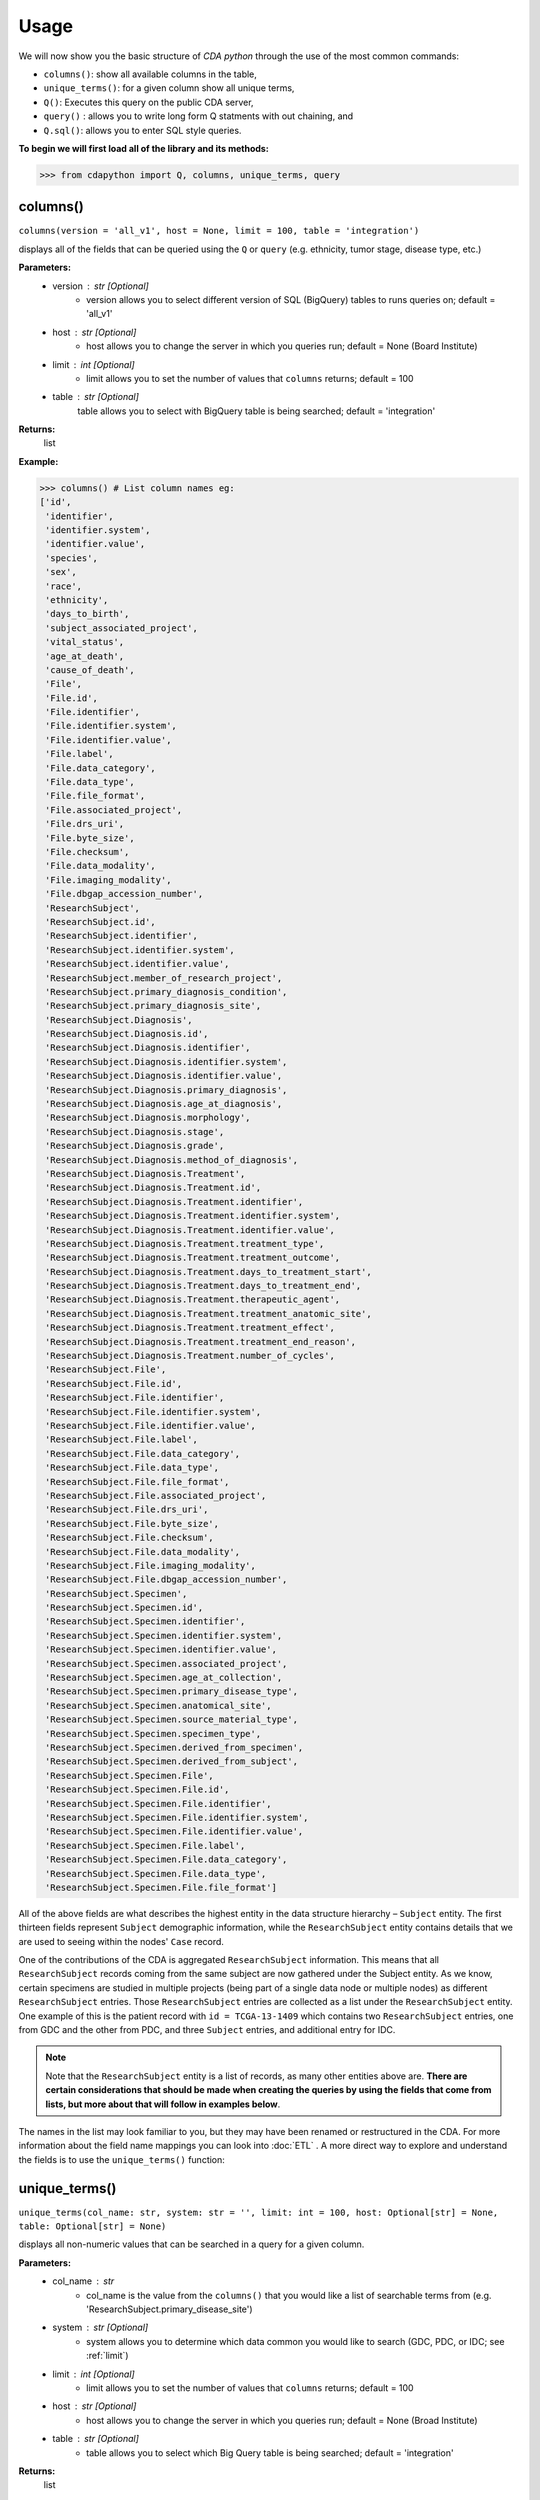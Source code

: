 =====
Usage
=====


We will now show you the basic structure of `CDA python` through the
use of the most common commands:

- ``columns()``: show all available columns in the table,
- ``unique_terms()``: for a given column show all unique terms,
- ``Q()``: Executes this query on the public CDA server,
- ``query()`` : allows you to write long form Q statments with out chaining, and
- ``Q.sql()``: allows you to enter SQL style queries.

**To begin we will first load all of the library and its methods:**

>>> from cdapython import Q, columns, unique_terms, query

  
columns()
-----
``columns(version = 'all_v1', host = None, limit = 100, table = 'integration')``

displays all of the fields that can be queried using the ``Q`` or ``query`` (e.g. ethnicity, tumor stage, disease type, etc.)

**Parameters:**
   - version : str [Optional]
       - version allows you to select different version of SQL (BigQuery) tables to runs queries on; default = 'all_v1'
   - host : str [Optional]
       - host allows you to change the server in which you queries run; default = None (Board Institute)
   - limit : int [Optional]
       - limit allows you to set the number of values that ``columns`` returns; default = 100
   - table : str [Optional]
        table allows you to select with BigQuery table is being searched; default = 'integration'
**Returns:**
    list
**Example:**

>>> columns() # List column names eg:
['id',
 'identifier',
 'identifier.system',
 'identifier.value',
 'species',
 'sex',
 'race',
 'ethnicity',
 'days_to_birth',
 'subject_associated_project',
 'vital_status',
 'age_at_death',
 'cause_of_death',
 'File',
 'File.id',
 'File.identifier',
 'File.identifier.system',
 'File.identifier.value',
 'File.label',
 'File.data_category',
 'File.data_type',
 'File.file_format',
 'File.associated_project',
 'File.drs_uri',
 'File.byte_size',
 'File.checksum',
 'File.data_modality',
 'File.imaging_modality',
 'File.dbgap_accession_number',
 'ResearchSubject',
 'ResearchSubject.id',
 'ResearchSubject.identifier',
 'ResearchSubject.identifier.system',
 'ResearchSubject.identifier.value',
 'ResearchSubject.member_of_research_project',
 'ResearchSubject.primary_diagnosis_condition',
 'ResearchSubject.primary_diagnosis_site',
 'ResearchSubject.Diagnosis',
 'ResearchSubject.Diagnosis.id',
 'ResearchSubject.Diagnosis.identifier',
 'ResearchSubject.Diagnosis.identifier.system',
 'ResearchSubject.Diagnosis.identifier.value',
 'ResearchSubject.Diagnosis.primary_diagnosis',
 'ResearchSubject.Diagnosis.age_at_diagnosis',
 'ResearchSubject.Diagnosis.morphology',
 'ResearchSubject.Diagnosis.stage',
 'ResearchSubject.Diagnosis.grade',
 'ResearchSubject.Diagnosis.method_of_diagnosis',
 'ResearchSubject.Diagnosis.Treatment',
 'ResearchSubject.Diagnosis.Treatment.id',
 'ResearchSubject.Diagnosis.Treatment.identifier',
 'ResearchSubject.Diagnosis.Treatment.identifier.system',
 'ResearchSubject.Diagnosis.Treatment.identifier.value',
 'ResearchSubject.Diagnosis.Treatment.treatment_type',
 'ResearchSubject.Diagnosis.Treatment.treatment_outcome',
 'ResearchSubject.Diagnosis.Treatment.days_to_treatment_start',
 'ResearchSubject.Diagnosis.Treatment.days_to_treatment_end',
 'ResearchSubject.Diagnosis.Treatment.therapeutic_agent',
 'ResearchSubject.Diagnosis.Treatment.treatment_anatomic_site',
 'ResearchSubject.Diagnosis.Treatment.treatment_effect',
 'ResearchSubject.Diagnosis.Treatment.treatment_end_reason',
 'ResearchSubject.Diagnosis.Treatment.number_of_cycles',
 'ResearchSubject.File',
 'ResearchSubject.File.id',
 'ResearchSubject.File.identifier',
 'ResearchSubject.File.identifier.system',
 'ResearchSubject.File.identifier.value',
 'ResearchSubject.File.label',
 'ResearchSubject.File.data_category',
 'ResearchSubject.File.data_type',
 'ResearchSubject.File.file_format',
 'ResearchSubject.File.associated_project',
 'ResearchSubject.File.drs_uri',
 'ResearchSubject.File.byte_size',
 'ResearchSubject.File.checksum',
 'ResearchSubject.File.data_modality',
 'ResearchSubject.File.imaging_modality',
 'ResearchSubject.File.dbgap_accession_number',
 'ResearchSubject.Specimen',
 'ResearchSubject.Specimen.id',
 'ResearchSubject.Specimen.identifier',
 'ResearchSubject.Specimen.identifier.system',
 'ResearchSubject.Specimen.identifier.value',
 'ResearchSubject.Specimen.associated_project',
 'ResearchSubject.Specimen.age_at_collection',
 'ResearchSubject.Specimen.primary_disease_type',
 'ResearchSubject.Specimen.anatomical_site',
 'ResearchSubject.Specimen.source_material_type',
 'ResearchSubject.Specimen.specimen_type',
 'ResearchSubject.Specimen.derived_from_specimen',
 'ResearchSubject.Specimen.derived_from_subject',
 'ResearchSubject.Specimen.File',
 'ResearchSubject.Specimen.File.id',
 'ResearchSubject.Specimen.File.identifier',
 'ResearchSubject.Specimen.File.identifier.system',
 'ResearchSubject.Specimen.File.identifier.value',
 'ResearchSubject.Specimen.File.label',
 'ResearchSubject.Specimen.File.data_category',
 'ResearchSubject.Specimen.File.data_type',
 'ResearchSubject.Specimen.File.file_format']
 

All of the above fields are what describes the highest entity in the data structure hierarchy – ``Subject`` entity. The first thirteen fields represent ``Subject`` demographic information, while the ``ResearchSubject`` entity contains details that we are used to seeing within the nodes' ``Case`` record.

One of the contributions of the CDA is aggregated ``ResearchSubject`` information. This means that all ``ResearchSubject`` records coming from the same subject are now gathered under the Subject entity. As we know, certain specimens are studied in multiple projects (being part of a single data node or multiple nodes) as different ``ResearchSubject`` entries. Those ``ResearchSubject`` entries are collected as a list under the ``ResearchSubject`` entity. One example of this is the patient record with ``id = TCGA-13-1409`` which contains two ``ResearchSubject`` entries, one from GDC and the other from PDC, and three ``Subject`` entries, and additional entry for IDC.

.. note::

  Note that the ``ResearchSubject`` entity is a list of records, as many other entities above are. **There are certain considerations that should be made when  creating the queries by using the fields that come from lists, but more about that will follow in examples below**.

The names in the list may look familiar to you, but they may have been renamed or restructured in the CDA. For more information about the field name mappings you can look into :doc:`ETL` . A more direct way to explore and understand the fields is to use the ``unique_terms()`` function:
 
 
unique_terms()
-------
``unique_terms(col_name: str, system: str = '', limit: int = 100, host: Optional[str] = None, table: Optional[str] = None)``

displays all non-numeric values that can be searched in a query for a given column.

**Parameters:**
    - col_name : str
        - col_name is the value from the ``columns()`` that you would like a list of searchable terms from (e.g. 'ResearchSubject.primary_disease_site')
    - system : str [Optional]
        - system allows you to determine which data common you would like to search (GDC, PDC, or IDC; see :ref:`limit`)
    - limit : int [Optional]
        - limit allows you to set the number of values that ``columns`` returns; default = 100   
    - host : str [Optional]
        - host allows you to change the server in which you queries run; default = None (Broad Institute)
    - table : str [Optional] 
        - table allows you to select which Big Query table is being searched; default = 'integration'
**Returns:**
    list
**Example:**



For each searchable field there are set values that can be searched
(excluding numeric fields). To determine these values the ``unique_terms()`` command is used. For example, if we were interested in searchable disease types at the ResearchSubject level we would type the following:

>>> unique_terms("ResearchSubject.primary_diagnosis_condition")
[None,
 'Acinar Cell Neoplasms',
 'Adenomas and Adenocarcinomas',
 'Adnexal and Skin Appendage Neoplasms',
 'Basal Cell Neoplasms',
 'Blood Vessel Tumors',
 'Breast Invasive Carcinoma',
 'Chromophobe Renal Cell Carcinoma',
 'Chronic Myeloproliferative Disorders',
 'Clear Cell Renal Cell Carcinoma',
 'Colon Adenocarcinoma',
...

.. note::
  The results of ``unique_terms()`` may not be the same at different
  level (Subject vs ResearchSubject vs Specimen), so
  ``unique_terms()`` must be searched at the same level on which you plan to run your query.

Additionally, you can specify a particular data node by using the ``system`` argument. For more information on data nodes/data commons see :ref:`ETL`.

>>> unique_terms("ResearchSubject.Specimen.source_material_type", system="PDC")
['Cell Lines',
 'Normal',
 'Normal Adjacent Tissue',
 'Not Reported',
 'Primary Tumor',
 'Solid Tissue Normal',
 'Tumor',
 'Xenograft Tissue']

.. warning::
 Some columns are array value or have complex values, and do not have ``unique_terms``. Arrays columns contain multiple values; an example of this would be ``File.identifier`` which as  comprised of ``system`` (which data common the information is from) and ``value`` (the id for a given file).
  
  .. code-block:: json
  
   {'File': [{'label': '0012f466-075a-4d47-b1d7-e8e63e8b9c99.vep.vcf.gz',
     'associated_project': ['TCGA-BRCA'],
     'drs_uri': 'drs://dg.4DFC:0012f466-075a-4d47-b1d7-e8e63e8b9c99',
     **'identifier': [{'system': 'GDC', 'value': '0012f466-075a-4d47-b1d7-e8e63e8b9c99'}]**
     ...

  Below is the list of column values that are not supported by ``unique_terms``. Additionally, these columns should not be used in a query.  
 - 'File',
 - 'File.identifier',
 - 'identifier',
 - 'ResearchSubject',
 - 'ResearchSubject.Diagnosis',
 - 'ResearchSubject.Diagnosis.Treatment',
 - 'ResearchSubject.Specimen',
 - 'ResearchSubject.Specimen.File',
 - 'ResearchSubject.Specimen.File.identifier',
 - 'ResearchSubject.Specimen.identifier',
 - 'ResearchSubject.identifier',
 - 'subject_associated_project',
 - 'ResearchSubject.Diagnosis.identifier',
 - 'ResearchSubject.Diagnosis.Treatment.identifier',
 - 'ResearchSubject.File',
 - 'ResearchSubject.File.identifier'

Q()
----
``Q(query)``

Q lang is a language used to query the cda service directly.

**Parameters:**
    - query : str
        - a query string containing a value from ``columns()`` with an comparison operator (=, !=, <, >) and a numeric/boolean/unique value from ``unique_terms``. 
**Returns:**
    cda-python Q data type
    
``Q().run``

run(offset = 0, limit = 100, version = 'all_v2_1', host = None, dry_run = False, table = 'gdc-bq-sample.integration', async_call = False)

**Parameters:**
  - async_call : bool
    - async_call allows for 
  - table : str
    - table allows you to select which BigQuery table is being searched; default = ‘gdc-bq-sample.integration’
  - version : str
    - version allows you to select which version of the BigQuery table is being searched; default = ‘all_v2_1’
  - offset : int [optional] 
    - [description]. Defaults to 0.
  - limit : int, optional):
    - limit allows you to set the number of values that returns per page; default = 100
  - host : URL, [optional]
    - host allows you to change the server in which you queries run; default = None (Board Institute)
  - dry_run : bool, [optional] 
    - [description]. Defaults to False.

**Returns:**
    cda-python Q data type
    
Q Comparison operators
+++++++

The following comparsion operators can be used with the `Q` or `query` command: 

+----------+---------------------------------------------------+---------------+
| operator |condition description                                        |Q.sql required?|
+==========+===================================================+===============+
| =        | equals                                  |     no        |
+----------+---------------------------------------------------+---------------+
| !=       | does not equal                            |     no        |
+----------+---------------------------------------------------+---------------+
| <        | is less than                            |     no        |
+----------+---------------------------------------------------+---------------+
| >        | is greater than                         |     no        |
+----------+---------------------------------------------------+---------------+
| <=       | is less than or equal to                |     no        |
+----------+---------------------------------------------------+---------------+
| >=       | is less than or equal to                |     no        |
+----------+---------------------------------------------------+---------------+
| like     | similar to = but allows wildcards ('%', '_', etc) |    yes        |
+----------+---------------------------------------------------+---------------+
| in       | compares to a set                                 |    yes        |
+----------+---------------------------------------------------+---------------+

additionally, more complex SQL can be used with the `Q.sql()`_ command. 

**Example:**

.. note::

  Any given part of a query is expressed as a string of three parts separated by spaces. **Therefore, there must be a space on both sides of the comparsion operator**. The first part of the query is interpreted as a **column name**, the second as a **comparator operator** and the third part as a **value**. If the value is a string, it needs to be put in double quotes.

Now, let's dive into the querying!

We can start by getting the record for ``id = TCGA-13-1409`` that we mentioned earlier:

>>> q = Q('id = "TCGA-13-1409"') # note the double quotes for the string value
>>> r = q.run()
>>> print(r)
Getting results from database
Total execution time: 1304 ms
QueryID: 243b307b-776b-4427-a8b3-eacb9a87b8d6
Query: SELECT all_v2_1.* FROM gdc-bq-sample.integration.all_v2_1 AS all_v2_1 WHERE (all_v2_1.id = 'TCGA-13-1409')
Offset: 0
Count: 1
Total Row Count: 1
More pages: False

We've discussed ``Q`` but not the ``.run()`` method; ``.run()`` must
be called to actually process your query. After calling ``print()`` on
the query result variable we see that we have a single Subject record as a result, which is what we expect.

Let's take a look at the results:


>>> r[0]
{'id': 'TCGA-13-1409',
 'identifier': [{'system': 'GDC', 'value': 'TCGA-13-1409'},
  {'system': 'PDC', 'value': 'TCGA-13-1409'},
  {'system': 'IDC', 'value': 'TCGA-13-1409'}],
 'species': 'Homo sapiens',
 'sex': 'female',
 'race': 'white',
 'ethnicity': 'not hispanic or latino',
 'days_to_birth': '-26836',
 'subject_associated_project': ['TCGA-OV',
  'CPTAC-TCGA',
  'CPTAC-TCGA',
  'tcga_ov'],
 'vital_status': 'Dead',
 'age_at_death': '1742',
 'cause_of_death': None,
 'File': [{'id': '6850305a-e067-49fa-b617-0a4f32928352',
   'identifier': [{'system': 'GDC',
     'value': '6850305a-e067-49fa-b617-0a4f32928352'}],
   'label': '6850305a-e067-49fa-b617-0a4f32928352.vep.vcf.gz',
   'data_category': 'Simple Nucleotide Variation',
   'data_type': 'Annotated Somatic Mutation',
   'file_format': 'VCF',
   'associated_project': 'TCGA-OV',
   'drs_uri': 'drs://dg.4DFC:6850305a-e067-49fa-b617-0a4f32928352',
   'byte_size': '142504',
   'checksum': '0905d8fe02dd007065629983be81dd72',
   'data_modality': 'Genomic',
   'imaging_modality': None,
   'dbgap_accession_number': None},
  {'id': '14a0766c-6ca4-47bb-ac70-62133c30c1c5',
   'identifier': [{'system': 'GDC',
     'value': '14a0766c-6ca4-47bb-ac70-62133c30c1c5'}],
   'label': 'OV.focal_score_by_genes.txt',
   'data_category': 'Copy Number Variation',
   'data_type': 'Gene Level Copy Number Scores',
   'file_format': 'TXT',
   'associated_project': 'TCGA-OV',
   'drs_uri': 'drs://dg.4DFC:14a0766c-6ca4-47bb-ac70-62133c30c1c5',
   'byte_size': '26280573',
   'checksum': '22e40a89cdeebbc162896f1cdfe7e55e',
   'data_modality': 'Genomic',
   'imaging_modality': None,
   'dbgap_accession_number': None},
  {'id': '2e6f24c1-f5a3-4da4-83bf-457436d4927e',
   'identifier': [{'system': 'GDC',
     'value': '2e6f24c1-f5a3-4da4-83bf-457436d4927e'}],
   'label': '2e6f24c1-f5a3-4da4-83bf-457436d4927e.vcf',
   'data_category': 'Simple Nucleotide Variation',
   'data_type': 'Raw Simple Somatic Mutation',
   'file_format': 'VCF',
   'associated_project': 'TCGA-OV',
   'drs_uri': 'drs://dg.4DFC:2e6f24c1-f5a3-4da4-83bf-457436d4927e',
   'byte_size': '2679669',
   'checksum': '4ec46657a26fd3bcc27ca8fa856a591a',
   'data_modality': 'Genomic',
   'imaging_modality': None,
   'dbgap_accession_number': None},
   ...
   'ResearchSubject': [{'id': '18e0e996-8f23-4f53-94a5-dde38b550863',
   'identifier': [{'system': 'GDC',
     'value': '18e0e996-8f23-4f53-94a5-dde38b550863'}],
   'member_of_research_project': 'TCGA-OV',
   'primary_diagnosis_condition': 'Cystic, Mucinous and Serous Neoplasms',
   'primary_diagnosis_site': 'Ovary',
   'Diagnosis': [{'id': '6b0f33e6-884d-5a93-8335-9f55569790a7',
     'identifier': [{'system': 'GDC',
       'value': '6b0f33e6-884d-5a93-8335-9f55569790a7'}],
     'primary_diagnosis': 'Serous cystadenocarcinoma, NOS',
     'age_at_diagnosis': '26836',
     'morphology': '8441/3',
     'stage': None,
     'grade': 'not reported',
     'method_of_diagnosis': None,
     'Treatment': [{'id': '1140ff80-4d83-58f4-b151-0737143a0984',
       'identifier': [{'system': 'GDC',
         'value': '1140ff80-4d83-58f4-b151-0737143a0984'}],
       'treatment_type': 'Pharmaceutical Therapy, NOS',
       'treatment_outcome': None,
       'days_to_treatment_start': None,
       'days_to_treatment_end': None,
       'therapeutic_agent': None,
       'treatment_anatomic_site': None,
       'treatment_effect': None,
       'treatment_end_reason': None,
       'number_of_cycles': None},
      {'id': 'c9c78335-6d3f-52a5-92a9-c41ccbd8d4d8',
       'identifier': [{'system': 'GDC',
         'value': 'c9c78335-6d3f-52a5-92a9-c41ccbd8d4d8'}],
       'treatment_type': 'Radiation Therapy, NOS',
       'treatment_outcome': None,
       'days_to_treatment_start': None,
       'days_to_treatment_end': None,
       'therapeutic_agent': None,
       'treatment_anatomic_site': None,
       'treatment_effect': None,
       'treatment_end_reason': None,
       'number_of_cycles': None}]}],
   'File': [{'id': '6850305a-e067-49fa-b617-0a4f32928352',
     'identifier': [{'system': 'GDC',
       'value': '6850305a-e067-49fa-b617-0a4f32928352'}],
     'label': '6850305a-e067-49fa-b617-0a4f32928352.vep.vcf.gz',
     'data_category': 'Simple Nucleotide Variation',
     'data_type': 'Annotated Somatic Mutation',
     'file_format': 'VCF',
     'associated_project': 'TCGA-OV',
     'drs_uri': 'drs://dg.4DFC:6850305a-e067-49fa-b617-0a4f32928352',
     'byte_size': '142504',
     'checksum': '0905d8fe02dd007065629983be81dd72',
     'data_modality': 'Genomic',
     'imaging_modality': None,
     'dbgap_accession_number': None},
     ...
     'Specimen': [{'id': '930c3552-f960-4a57-aa35-b504807a9676',
     'identifier': [{'system': 'GDC',
       'value': '930c3552-f960-4a57-aa35-b504807a9676'}],
     'associated_project': 'TCGA-OV',
     'age_at_collection': '-26836',
     'primary_disease_type': 'Cystic, Mucinous and Serous Neoplasms',
     'anatomical_site': None,
     'source_material_type': 'Primary Tumor',
     'specimen_type': 'sample',
     'derived_from_specimen': 'initial specimen',
     'derived_from_subject': 'TCGA-13-1409',
     'File': [{'id': '04da990e-67a3-4ead-ab08-448c7118624c',
       'identifier': [{'system': 'GDC',
         'value': '04da990e-67a3-4ead-ab08-448c7118624c'}],
       'label': 'TCGA.OV.varscan.04da990e-67a3-4ead-ab08-448c7118624c.DR-10.0.protected.maf.gz',
       'data_category': 'Simple Nucleotide Variation',
       'data_type': 'Aggregated Somatic Mutation',
       'file_format': 'MAF',
       'associated_project': 'TCGA-OV',
       'drs_uri': 'drs://dg.4DFC:04da990e-67a3-4ead-ab08-448c7118624c',
       'byte_size': '216647924',
       'checksum': '431606691f638bb07d9028e6605539c7',
       'data_modality': 'Genomic',
       'imaging_modality': None,
       'dbgap_accession_number': None},
       ...
   
The record is pretty large, so we'll print out identifier values for each ``ResearchSubject`` to confirm that we have one ResearchSubject that comes from GDC, and one that comes from PDC:

>>> for research_subject in r[0]['ResearchSubject']:
>>>     print(research_subject['identifier'])
[{'system': 'GDC', 'value': '18e0e996-8f23-4f53-94a5-dde38b550863'}]
[{'system': 'PDC', 'value': '3a36a497-63d7-11e8-bcf1-0a2705229b82'}]

The values represent ResearchSubject IDs and are equivalent to case_id
values in some data commons.

.. warning::
  In some instances the results will return multiple pages, if this is the case you must include ``next_page()`` in you loop. An example of looping with ``next_page()`` can be found here.

Now that we can create a query with ``Q()`` function, let's see how we can combine multiple conditions.

And, Or and From operators
++++
There are three operators available:
 * ``And()``
 * ``Or()``
 * ``From()``

The following examples show how those operators work in practice.


Example Query 1: And
+++++++
**Find data for subjects who were diagnosed after the age of 50 and who were investigated as part of the TCGA-OV project.**

.. code-block:: python

 >>> q1 = Q('ResearchSubject.Diagnosis.age_at_diagnosis > 50*365')
 >>> q2 = Q('ResearchSubject.member_of_research_project = "TCGA-OV"')
 
 >>> q = q1.And(q2)
 >>> r = q.run()
 
 >>> print(r)
 
 Getting results from database
 
 Total execution time: 17860 ms

        QueryID: eb85cf0d-3edf-4310-9e52-de166ee58b7e
        Query: SELECT all_v2_1.* FROM gdc-bq-sample.integration.all_v2_1 AS all_v2_1, UNNEST(ResearchSubject) AS _ResearchSubject, UNNEST(_ResearchSubject.Diagnosis) AS _Diagnosis WHERE ((_Diagnosis.age_at_diagnosis > 50*365) AND (_ResearchSubject.member_of_research_project = 'TCGA-OV'))
        Offset: 0
        Count: 100
        Total Row Count: 461
        More pages: True


Example Query 2: And continued
+++++++
**Find data for donors with melanoma (Nevi and Melanomas) diagnosis and who were diagnosed before the age of 30.**

.. code-block:: python

 >>> q1 = Q('ResearchSubject.Specimen.primary_disease_type = "Nevi and Melanomas"')
 >>> q2 = Q('ResearchSubject.Diagnosis.age_at_diagnosis < 30*365')
 
 >>> q = q1.And(q2)
 >>> r = q.run()
 
 >>> print(r)
 
 Getting results from database
 
 Total execution time: 11287 ms
 
 QueryID: 02c118d4-08ac-442f-bc79-71b794bab6bc
 Query: SELECT all_v2_1.* FROM gdc-bq-sample.integration.all_v2_1 AS all_v2_1, UNNEST(ResearchSubject) AS _ResearchSubject, UNNEST(_ResearchSubject.Specimen) AS _Specimen, UNNEST(_ResearchSubject.Diagnosis) AS _Diagnosis WHERE ((_Specimen.primary_disease_type = 'Nevi and Melanomas') AND (_Diagnosis.age_at_diagnosis < 30*365))
 Offset: 0
 Count: 100
 Total Row Count: 663
 More pages: False


In addition, we can check how many records come from particular systems by adding one more condition to the query:

.. code-block:: python

 >>> q1 = Q('ResearchSubject.Specimen.primary_disease_type = "Nevi and Melanomas"')
 >>> q2 = Q('ResearchSubject.Diagnosis.age_at_diagnosis < 30*365')
 >>> q3 = Q('ResearchSubject.Specimen.identifier.system = "GDC"')
 
 >>> q = q1.And(q2.And(q3))
 >>> r = q.run()
 
 >>> print(r)
 
 
 Getting results from database
 
 Total execution time: 9604 ms
 
 QueryID: 2cd1f165-f6f5-49e4-b699-b4df191a540f
 Query: SELECT all_v2_1.* FROM gdc-bq-sample.integration.all_v2_1 AS all_v2_1, UNNEST(ResearchSubject) AS _ResearchSubject, UNNEST(_ResearchSubject.Specimen) AS _Specimen, UNNEST(_ResearchSubject.Diagnosis) AS _Diagnosis, UNNEST(_Specimen.identifier) AS _identifier WHERE ((_Specimen.primary_disease_type = 'Nevi and Melanomas') AND ((_Diagnosis.age_at_diagnosis < 30*365) AND (_identifier.system = 'GDC')))
 Offset: 0
 Count: 100
 Total Row Count: 663
 More pages: False


By comparing the ``Count`` value of the two results we can see that all the Subjects returned in the initial query are coming from the GDC.

To explore the results further, we can fetch the Subject JSON objects by iterating through the results:

.. code-block:: python

 >>> projects = set()
 
 >>> for subject in r:
 >>>     research_subjects = subject['ResearchSubject']
 >>>     for rs in research_subjects:
 >>>         projects.add(rs['member_of_research_project'])
 
 >>> print(projects)
 {'FM-AD', 'TCGA-SKCM'}


The output shows the projects where Nevi and Melanomas cases appear.

Example Query 3: Or
+++++++

**Identify all samples that meet the following conditions:**

* **Sample is from primary tumor**
* **Disease is ovarian or breast cancer**
* **Subjects are females under the age of 60 years**

.. code-block:: python

 >>> tumor_type = Q('ResearchSubject.Specimen.source_material_type = "Primary Tumor"')
 >>> disease1 = Q('ResearchSubject.primary_disease_site = "Ovary"')
 >>> disease2 = Q('ResearchSubject.primary_disease_site = "Breast"')
 >>> demographics1 = Q('sex = "female"')
 >>> demographics2 = Q('days_to_birth > -60*365') # note that days_to_birth is a negative value
 
 >>> q1 = tumor_type.And(demographics1.And(demographics2))
 >>> q2 = disease1.Or(disease2)
 >>> q = q1.And(q2)
 
 >>> r = q.run()
 >>> print(r)
 
 Getting results from database
 
 Total execution time: 20529 ms
 
 QueryID: 2b325482-f764-4675-aebe-43f7e8d4004a
 Query: SELECT all_v2_1.* FROM gdc-bq-sample.integration.all_v2_1 AS all_v2_1, UNNEST(ResearchSubject) AS _ResearchSubject, UNNEST(_ResearchSubject.Specimen) AS _Specimen WHERE (((_Specimen.source_material_type = 'Primary Tumor') AND ((all_v2_1.sex = 'female') AND (all_v2_1.days_to_birth > -60*365))) AND ((_ResearchSubject.primary_diagnosis_site = 'Ovary') OR (_ResearchSubject.primary_diagnosis_site = 'Breast')))
 Offset: 0
 Count: 100
 Total Row Count: 28040
 More pages: True



In this case, we have a result that contains more than 100 records which is the default page size. To load the next 100 records, we can use the ``next_page()`` method:

.. code-block:: python

 >>> r2 = r.next_page()
 
 >>> print(r2)
 
 QueryID: 92f1a560-5385-49d9-a477-286c16f7f67c
        Query: SELECT all_v2_1.* FROM gdc-bq-sample.integration.all_v2_1 AS all_v2_1, UNNEST(ResearchSubject) AS _ResearchSubject, UNNEST(_ResearchSubject.Specimen) AS _Specimen WHERE (((_Specimen.source_material_type = 'Primary Tumor') AND ((all_v2_1.sex = 'female') AND (all_v2_1.days_to_birth > -60*365))) AND ((_ResearchSubject.primary_diagnosis_site = 'Ovary') OR (_ResearchSubject.primary_diagnosis_site = 'Breast')))
        Offset: 100
        Count: 100
        Total Row Count: 28040
        More pages: True


Alternatively, we can use the ``offset`` argument to specify the record to start from:

.. code-block:: python
 ...
 >>> r = q.run(offset=100)
 >>> print(r)
 
 Getting results from database
 
 Total execution time: 4278 ms

        QueryID: ee2150d8-11fb-4720-a0b3-0352f2d4a38f
        Query: SELECT all_v2_1.* FROM gdc-bq-sample.integration.all_v2_1 AS all_v2_1, UNNEST(ResearchSubject) AS _ResearchSubject, UNNEST(_ResearchSubject.Specimen) AS _Specimen WHERE (((_Specimen.source_material_type = 'Primary Tumor') AND ((all_v2_1.sex = 'female') AND (all_v2_1.days_to_birth > -60*365))) AND ((_ResearchSubject.primary_diagnosis_site = 'Ovary') OR (_ResearchSubject.primary_diagnosis_site = 'Breast')))
        Offset: 100
        Count: 100
        Total Row Count: 28040
        More pages: True


Example Query 4: From
+++++

**Find data for donors with "Ovarian Serous Cystadenocarcinoma" with proteomic and genomic data.**

.. note::
  **Disease type values denoting the same disease groups can be completely different between different systems. This is where CDA features come into play.** We first start by exploring the values available for this particular field in both systems.

>>> unique_terms('ResearchSubject.primary_diagnosis_condition', system="GDC",limit=10)
[None,
 'Acinar Cell Neoplasms',
 'Adenomas and Adenocarcinomas',
 'Adnexal and Skin Appendage Neoplasms',
 'Basal Cell Neoplasms',
 'Blood Vessel Tumors',
 'Chronic Myeloproliferative Disorders',
 'Complex Epithelial Neoplasms',
 'Complex Mixed and Stromal Neoplasms',
 'Cystic, Mucinous and Serous Neoplasms']
 

Since “Ovarian Serous Cystadenocarcinoma” doesn’t appear in GDC values let's take a look into the PDC:

>>> unique_terms('ResearchSubject.primary_diagnosis_condition', system="PDC")
['Acute Myeloid Leukemia',
 'Breast Invasive Carcinoma',
 'Chromophobe Renal Cell Carcinoma',
 'Clear Cell Renal Cell Carcinoma',
 'Colon Adenocarcinoma',
 'Early Onset Gastric Cancer',
 'Glioblastoma',
 'Head and Neck Squamous Cell Carcinoma',
 'Hepatocellular Carcinoma ',
 'Lung Adenocarcinoma',
 'Lung Squamous Cell Carcinoma',
 'Oral Squamous Cell Carcinoma',
 'Other',
 'Ovarian Serous Cystadenocarcinoma',
 'Pancreatic Ductal Adenocarcinoma',
 'Papillary Renal Cell Carcinoma',
 'Pediatric/AYA Brain Tumors',
 'Rectum Adenocarcinoma',
 'Uterine Corpus Endometrial Carcinoma']
 
After examining the output, we see that this term does appear at the PDC. Hence, if we could first identify the data that has research subjects found within the PDC that have this particular disease type, and then further narrow down the results to include only the portion of the data that is present in GDC, we could get the records that we are looking for.

.. code-block:: python

 >>> q1 = Q('ResearchSubject.primary_diagnosis_condition = "Ovarian Serous Cystadenocarcinoma"')
 >>> q2 = Q('ResearchSubject.identifier.system = "PDC"')
 >>> q3 = Q('ResearchSubject.identifier.system = "GDC"')
 
 >>> q = q3.From(q1.And(q2))
 >>> r = q.run()
 
 >>> print(r)
 Getting results from database
 
 Total execution time: 35006 ms

        QueryID: a2ce5a91-bca5-411e-ad51-b6039ced6d5e
        Query: SELECT all_v2_1.* FROM (SELECT all_v2_1.* FROM gdc-bq-sample.integration.all_v2_1 AS all_v2_1, UNNEST(ResearchSubject) AS _ResearchSubject, UNNEST(_ResearchSubject.identifier) AS _identifier WHERE ((_ResearchSubject.primary_diagnosis_condition = 'Ovarian Serous Cystadenocarcinoma') AND (_identifier.system = 'PDC'))) AS all_v2_1, UNNEST(ResearchSubject) AS _ResearchSubject, UNNEST(_ResearchSubject.identifier) AS _identifier WHERE (_identifier.system = 'GDC')
        Offset: 0
        Count: 100
        Total Row Count: 275
        More pages: True

As you can see, this is achieved by utilizing ``From`` operator. The ``From`` operator allows us to create queries from results of other
queries. This is particularly useful when working with conditions that involve a single field which can take multiple different values for
different items in a list that is being part of, e.g. we need ``ResearchSubject.identifier.system`` to be both “PDC” and “GDC” for a
single Subject. In such cases, the ``And`` operator can’t help because it will return those entries where the field takes both values, ie.,
zero entries.

 >>> r = q1.run()
 >>> r = q1.run(limit=2)            # Limit to two results per page
 
 >>> r.sql   # Return SQL string used to generate the query e.g.
 "SELECT all_v2_1.* FROM gdc-bq-sample.integration.all_v2_1 AS all_v2_1, UNNEST(ResearchSubject) AS _ResearchSubject WHERE (_ResearchSubject.primary_diagnosis_condition = 'Ovarian Serous Cystadenocarcinoma')"
 
 >>> print(r) # Prints some brief information about the result page eg:
 QueryID: 0d080ca0-1298-4da1-8654-593c92fad1f0
        Query: SELECT all_v2_1.* FROM gdc-bq-sample.integration.all_v2_1 AS all_v2_1, UNNEST(ResearchSubject) AS _ResearchSubject WHERE (_ResearchSubject.primary_diagnosis_condition = 'Ovarian Serous Cystadenocarcinoma')
        Offset: 0
        Count: 2
        Total Row Count: 283
        More pages: True
 
 >>> r[0] # Returns nth result of this page as a Python dict e.g.
 {'id': 'TCGA-61-1724',
 'identifier': [{'system': 'GDC', 'value': 'TCGA-61-1724'},
  {'system': 'PDC', 'value': 'TCGA-61-1724'}],
 'species': 'Homo sapiens',
 'sex': 'female',
 'race': 'white',
 'ethnicity': 'not hispanic or latino',
 'days_to_birth': '-17168',
 'subject_associated_project': ['TCGA-OV', 'CPTAC-TCGA', 'CPTAC-TCGA'],
 'vital_status': 'Dead',
 'age_at_death': '637',
 'cause_of_death': None,
 'File': [{'id': '14a0766c-6ca4-47bb-ac70-62133c30c1c5',
   'identifier': [{'system': 'GDC',
     'value': '14a0766c-6ca4-47bb-ac70-62133c30c1c5'}],
   'label': 'OV.focal_score_by_genes.txt',
   'data_category': 'Copy Number Variation',
   'data_type': 'Gene Level Copy Number Scores',
   'file_format': 'TXT',
   'associated_project': 'TCGA-OV',
   'drs_uri': 'drs://dg.4DFC:14a0766c-6ca4-47bb-ac70-62133c30c1c5',
   'byte_size': '26280573',
   'checksum': '22e40a89cdeebbc162896f1cdfe7e55e',
   'data_modality': 'Genomic',
   'imaging_modality': None,
   'dbgap_accession_number': None},
   ...
  
 >>> r.pretty_print(0) # Prints the nth result nicely
 {
    "id": "TCGA-61-1724",
    "identifier": [
        {
            "system": "GDC",
            "value": "TCGA-61-1724"
        },
        {
            "system": "PDC",
            "value": "TCGA-61-1724"
        }
    ],
    "species": "Homo sapiens",
    "sex": "female",
    "race": "white",
    "ethnicity": "not hispanic or latino",
    "days_to_birth": "-17168",
    "subject_associated_project": [
        "TCGA-OV",
        "CPTAC-TCGA",
        "CPTAC-TCGA"
    ],
    "vital_status": "Dead",
    "age_at_death": "637",
    "cause_of_death": null,
    "File": [
        {
            "id": "14a0766c-6ca4-47bb-ac70-62133c30c1c5",
            "identifier": [
                {
                    "system": "GDC",
                    "value": "14a0766c-6ca4-47bb-ac70-62133c30c1c5"
                }
            ],
            "label": "OV.focal_score_by_genes.txt",
            "data_category": "Copy Number Variation",
            "data_type": "Gene Level Copy Number Scores",
            "file_format": "TXT",
            "associated_project": "TCGA-OV",
            "drs_uri": "drs://dg.4DFC:14a0766c-6ca4-47bb-ac70-62133c30c1c5",
            "byte_size": "26280573",
            "checksum": "22e40a89cdeebbc162896f1cdfe7e55e",
            "data_modality": "Genomic",
            "imaging_modality": null,
            "dbgap_accession_number": null
        },
    ...
   
 >>> r2 = r.next_page()  # Fetches the next page of results
 >>> print(r2)
 QueryID: 0d080ca0-1298-4da1-8654-593c92fad1f0
        Query: SELECT all_v2_1.* FROM gdc-bq-sample.integration.all_v2_1 AS all_v2_1, UNNEST(ResearchSubject) AS _ResearchSubject WHERE (_ResearchSubject.primary_diagnosis_condition = 'Ovarian Serous Cystadenocarcinoma')
        Offset: 2
        Count: 2
        Total Row Count: 283
        More pages: True


Example Query 5: From continued (IDC)
+++++

**Find data for donors with "Ovarian Serous Cystadenocarcinoma" with proteomic and imaging data.**

Let's repeat the previous query, but this time identify cases that are
also in IDC. As noted before, the disease type value denoting the same disease groups can be completely different between different systems. So let's explore the values available for this particular field in IDC.

>>> unique_terms('ResearchSubject.primary_disease_type', system="IDC",limit=10)
[]

Oh no! looks like we have an empty set. This is because IDC does not have `ResearchSubject` (or Specimen) intities, only Subject intities (see .. ref:: here `ETL` for more information). So, let try the same code as `Example Query 4: From`_ but change the ``ResearchSubject.identifier.system`` to **IDC** instead of **GDC**. 

.. code-block:: python
  
  q1 = Q('ResearchSubject.primary_diagnosis_condition = "Ovarian Serous Cystadenocarcinoma"')

  q2 = Q('ResearchSubject.identifier.system = "PDC"')
  q3 = Q('ResearchSubject.identifier.system = "IDC"')
  
  q = q3.From(q1.And(q2))
  r = q.run()
  
  print(r)
  
  Getting results from database
 
 Total execution time: 8746 ms

        QueryID: fc470d8d-a23d-4711-a79e-101226253108
        Query: SELECT all_v2_1.* FROM (SELECT all_v2_1.* FROM gdc-bq-sample.integration.all_v2_1 AS all_v2_1, UNNEST(ResearchSubject) AS _ResearchSubject, UNNEST(_ResearchSubject.identifier) AS _identifier WHERE ((_ResearchSubject.primary_diagnosis_condition = 'Ovarian Serous Cystadenocarcinoma') AND (_identifier.system = 'PDC'))) AS all_v2_1, UNNEST(ResearchSubject) AS _ResearchSubject, UNNEST(_ResearchSubject.identifier) AS _identifier WHERE (_identifier.system = 'IDC')
        Offset: 0
        Count: 0
        Total Row Count: 0
        More pages: False


Hmm, zero results. Looks like we made a similar mistake and once again included `ResearchSubject`. If we look at the available searchable fields again using ``columns()``, we will see that there is another field named ``identifier.system`` at the Subject level. So, let's try that:

.. code-block:: python
  
  q1 = Q('ResearchSubject.primary_diagnosis_condition = "Ovarian Serous Cystadenocarcinoma"')
  q2 = Q('ResearchSubject.identifier.system = "PDC"')
  q3 = Q('identifier.system = "IDC"')
  
  q = q3.From(q1.And(q2))
  r = q.run()
  
  print(r)
  
  Getting results from database
 
 Total execution time: 17130 ms

        QueryID: 92c68759-8516-4b12-bbcd-4554495f4748
        Query: SELECT all_v2_1.* FROM (SELECT all_v2_1.* FROM gdc-bq-sample.integration.all_v2_1 AS all_v2_1, UNNEST(ResearchSubject) AS _ResearchSubject, UNNEST(_ResearchSubject.identifier) AS _identifier WHERE ((_ResearchSubject.primary_diagnosis_condition = 'Ovarian Serous Cystadenocarcinoma') AND (_identifier.system = 'PDC'))) AS all_v2_1, UNNEST(identifier) AS _identifier WHERE (_identifier.system = 'IDC')
        Offset: 0
        Count: 37
        Total Row Count: 37
        More pages: False


After a quick fix we now have 37 cases.


Example query 6: Return all data
++++

In some instances you may want to return all of the data to build/process your own database. This can be done by queries for data in any of the Data Commons using the ``identifier.system`` columns and ``OR`` operator.

.. code-block:: python
  
  q = query('identifier.system = "GDC" OR identifier.system = "PDC" OR identifier.system = "IDC"')
  r = q.run()
  r
  
  Getting results from database
  
  Total execution time: 25049 ms
  
  QueryID: 211bf374-62bd-477e-8bc6-5c7954eb587f
  Query: SELECT all_v1.* FROM gdc-bq-sample.integration.all_v1 AS all_v1, UNNEST(identifier) AS _identifier WHERE (((_identifier.system = 'GDC') OR (_identifier.system = 'PDC')) OR (_identifier.system = 'IDC'))
  Offset: 0
  Count: 100
  Total Row Count: 104731
  More pages: True

query()
-----

To ease the query writing process, we have also implemented ``query``
which allows ``AND``, ``OR`` and ``FROM`` to be included in the query
string without needing to use operators. The following `Q` query:

.. code-block:: python
 
 >>> q1 = Q('ResearchSubject.Specimen.primary_disease_type = "Nevi and Melanomas"')
 >>> q2 = Q('ResearchSubject.Diagnosis.age_at_diagnosis < 30*365')
 >>> q3 = Q('ResearchSubject.Specimen.identifier.system = "GDC"')
 
 >>> q = q1.And(q2.And(q3))
 
can be rewritten using the `query` function:

>>> query('ResearchSubject.Specimen.primary_disease_type = "Nevi and Melanomas" AND ResearchSubject.Diagnosis.age_at_diagnosis < 30*365 AND ResearchSubject.identifier.system = "GDC"')
>>> result = q1.run()

Q.sql()
-----

In some cases more complex queries are required, and for that purpose
we have implemented ``Q.sql()`` which accepts a SQL-style query

.. code-block:: python

 r1 = Q.sql("""
 SELECT
 *
 FROM gdc-bq-sample.cda_mvp.v1, UNNEST(ResearchSubject) AS _ResearchSubject
 WHERE (_ResearchSubject.primary_disease_type = 'Adenomas and Adenocarcinomas')
 """)
 
 >>> r1.pretty_print(0)
 { 'Diagnosis': [],
  'ResearchSubject': [ { 'Diagnosis': [],
                         'Specimen': [],
                         'associated_project': 'CGCI-HTMCP-CC',
                         'id': '4d54f72c-e8ac-44a7-8ab9-9f20001750b3',
                         'identifier': [ { 'system': 'GDC',
                                           'value': '4d54f72c-e8ac-44a7-8ab9-9f20001750b3'}],
                         'primary_disease_site': 'Cervix uteri',
                         'primary_disease_type': 'Adenomas and '
                                                 'Adenocarcinomas'}],
  'Specimen': [],
  'associated_project': 'CGCI-HTMCP-CC',
  'days_to_birth': None,
  'ethnicity': None,
  'id': 'HTMCP-03-06-02177',
  'id_1': '4d54f72c-e8ac-44a7-8ab9-9f20001750b3',
  'identifier': [ { 'system': 'GDC',
                    'value': '4d54f72c-e8ac-44a7-8ab9-9f20001750b3'}],
  'primary_disease_site': 'Cervix uteri',
  'primary_disease_type': 'Adenomas and Adenocarcinomas',
  'race': None,
  'sex': None}

Test queries
----

Test query 1
+++++

**Find data from all Subjects who have been treated with "Radiation Therapy, NOS" and have both genomic and proteomic data.**

.. toggle-header::
  
  :header: Example 1 **Show/Hide Code**
    
    .. code-block:: python
      
      q1 = Q('ResearchSubject.Diagnosis.Treatment.treatment_type = "Radiation Therapy, NOS"')
      q2 = Q('ResearchSubject.identifier.system = "PDC"')
      q3 = Q('ResearchSubject.identifier.system = "GDC"')
      
      q = q2.From(q1.And(q3))
      r = q.run()
      
      print(r)
      
      Getting results from database
      
      Total execution time: 27414 ms
      
      QueryID: a8eabfc7-7258-45cb-8570-763ec4d1926c
      Query: SELECT all_v1.* FROM (SELECT all_v1.* FROM gdc-bq-sample.integration.all_v1 AS all_v1, UNNEST(ResearchSubject) AS _ResearchSubject, UNNEST(_ResearchSubject.Diagnosis) AS _Diagnosis, UNNEST(_Diagnosis.Treatment) AS _Treatment, UNNEST(_ResearchSubject.identifier) AS _identifier WHERE ((_Treatment.treatment_type = 'Radiation Therapy, NOS') AND (_identifier.system = 'GDC'))) AS all_v1, UNNEST(ResearchSubject) AS _ResearchSubject, UNNEST(_ResearchSubject.identifier) AS _identifier WHERE (_identifier.system = 'PDC')
      Offset: 0
      Count: 100
      Total Row Count: 369
      More pages: True


Test query 2
+++++

**Find data from TCGA-BRCA project, with donors over the age of 50 with imaging data**

.. code-block:: python
  q1 = Q('ResearchSubject.associated_project = "TCGA-BRCA"')
  q2 = Q('days_to_birth > -50*365')
  q3 = Q('identifier.system = "IDC"')
  
  q = q3.From(q1.And(q2))
  r = q.run()
  
  print(r)
  
  Getting results from database
  
  Total execution time: 24125 ms
  
  QueryID: a5de2545-2b5e-476c-9e92-b768d058f603
  Query: SELECT all_v1.* FROM (SELECT all_v1.* FROM gdc-bq-sample.integration.all_v1 AS all_v1, UNNEST(ResearchSubject) AS _ResearchSubject WHERE ((_ResearchSubject.associated_project = 'TCGA-BRCA') AND (all_v1.days_to_birth < -50*365))) AS all_v1, UNNEST(identifier) AS _identifier WHERE (_identifier.system = 'IDC')
  Offset: 0
  Count: 88
  Total Row Count: 88
  More pages: False

..
  Pointing to a custom CDA instance
  ----
  
  ``.run()`` will execute the query on the public `CDA API <https://cda.cda-dev.broadinstitute.org/api/cda/v1/>_.
  
  ``.run("http://localhost:8080")`` will execute the query on a CDA server running at
  ``http://localhost:8080``.

Quick Explanation on UNNEST usage in BigQuery
----

Using Q in the CDA client will echo the generated SQL statement that may contain multiple `UNNEST` inclusions
when including a dot(.) structure.
UNNEST is similar to unwind in which embedded data structures must be flattened to appear in a table or Excel file.
Note; The following call using the SQL endpoint is not the preferred method to execute a nested attribute query in BigQuery.
The Q language DSL abstracts the required unnesting involved in
querying a Record. In BigQuery, structures must be represented in an UNNEST
syntax such that, for example, 
``A.B.C.D`` must be unwound in order to ``SELECT (_C.D)``, as follows:

.. code-block:: sql
 
 SELECT (_C.D) 
 from TABLE, UNNEST(A) AS _A, UNNEST(_A.B) as _B, UNNEST(_B.C) as _C


``ResearchSubject.Specimen.source_material_type`` represents a complex record that needs to unwound in SQL syntax to be queried on properly when using SQL.

.. code-block:: sql
 
 SELECT DISTINCT(_Specimen.source_material_type) 
 FROM gdc-bq-sample.cda_mvp.v3, 
 UNNEST(ResearchSubject) AS _ResearchSubject,
 UNNEST(_ResearchSubject.Specimen) AS _Specimen


Test query answers
----

Test query 1
+++++
**Find data from all Subjects who have been treated with "Radiation Therapy, NOS" and have both genomic and proteomic data.**

.. code-block:: python

  q1 = Q('ResearchSubject.Diagnosis.Treatment.treatment_type = "Radiation Therapy, NOS"')
  q2 = Q('ResearchSubject.identifier.system = "PDC"')
  q3 = Q('ResearchSubject.identifier.system = "GDC"')
  
  q = q2.From(q1.And(q3))
  r = q.run()
  
  print(r)
  
  Getting results from database
  
  Total execution time: 27414 ms
  
  QueryID: a8eabfc7-7258-45cb-8570-763ec4d1926c
  Query: SELECT all_v1.* FROM (SELECT all_v1.* FROM gdc-bq-sample.integration.all_v2_1 AS all_v2_1, UNNEST(ResearchSubject) AS _ResearchSubject, UNNEST(_ResearchSubject.Diagnosis) AS _Diagnosis, UNNEST(_Diagnosis.Treatment) AS _Treatment, UNNEST(_ResearchSubject.identifier) AS _identifier WHERE ((_Treatment.treatment_type = 'Radiation Therapy, NOS') AND (_identifier.system = 'GDC'))) AS all_v1, UNNEST(ResearchSubject) AS _ResearchSubject, UNNEST(_ResearchSubject.identifier) AS _identifier WHERE (_identifier.system = 'PDC')
  Offset: 0
  Count: 100
  Total Row Count: 369
  More pages: True


Test query 2
+++++

**Find data from TCGA-BRCA project, with donors over the age of 50 with imaging data**

.. code-block:: python

  q1 = Q('ResearchSubject.associated_project = "TCGA-BRCA"')
  q2 = Q('days_to_birth > -50*365')
  q3 = Q('identifier.system = "IDC"')
  
  q = q3.From(q1.And(q2))
  r = q.run()
  
  print(r)
  
  Getting results from database
  
  Total execution time: 24125 ms
  
  QueryID: a5de2545-2b5e-476c-9e92-b768d058f603
  Query: SELECT all_v1.* FROM (SELECT all_v1.* FROM gdc-bq-sample.integration.all_v2_1 AS all_v2_1, UNNEST(ResearchSubject) AS _ResearchSubject WHERE ((_ResearchSubject.associated_project = 'TCGA-BRCA') AND (all_v1.days_to_birth < -50*365))) AS all_v2_1, UNNEST(identifier) AS _identifier WHERE (_identifier.system = 'IDC')
  Offset: 0
  Count: 88
  Total Row Count: 88
  More pages: False
